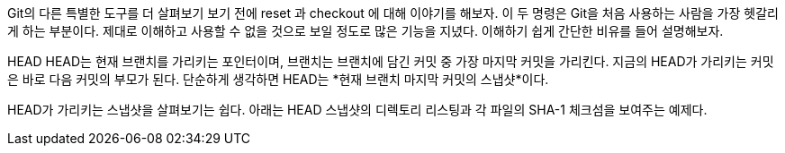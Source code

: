 Git의 다른 특별한 도구를 더 살펴보기 보기 전에 reset 과 checkout 에 대해 이야기를 해보자. 이 두 명령은 Git을 처음 사용하는 사람을 가장 헷갈리게 하는 부분이다. 제대로 이해하고 사용할 수 없을 것으로 보일 정도로 많은 기능을 지녔다. 이해하기 쉽게 간단한 비유를 들어 설명해보자.

HEAD
HEAD는 현재 브랜치를 가리키는 포인터이며, 브랜치는 브랜치에 담긴 커밋 중 가장 마지막 커밋을 가리킨다. 지금의 HEAD가 가리키는 커밋은 바로 다음 커밋의 부모가 된다. 단순하게 생각하면 HEAD는 *현재 브랜치 마지막 커밋의 스냅샷*이다.

HEAD가 가리키는 스냅샷을 살펴보기는 쉽다. 아래는 HEAD 스냅샷의 디렉토리 리스팅과 각 파일의 SHA-1 체크섬을 보여주는 예제다.